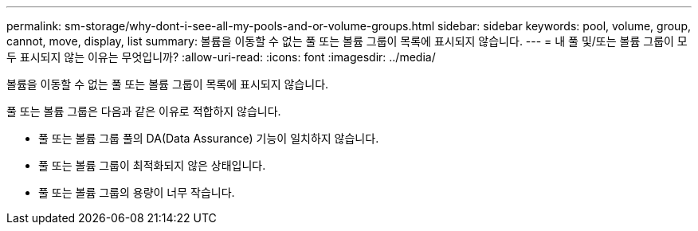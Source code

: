 ---
permalink: sm-storage/why-dont-i-see-all-my-pools-and-or-volume-groups.html 
sidebar: sidebar 
keywords: pool, volume, group, cannot, move, display, list 
summary: 볼륨을 이동할 수 없는 풀 또는 볼륨 그룹이 목록에 표시되지 않습니다. 
---
= 내 풀 및/또는 볼륨 그룹이 모두 표시되지 않는 이유는 무엇입니까?
:allow-uri-read: 
:icons: font
:imagesdir: ../media/


[role="lead"]
볼륨을 이동할 수 없는 풀 또는 볼륨 그룹이 목록에 표시되지 않습니다.

풀 또는 볼륨 그룹은 다음과 같은 이유로 적합하지 않습니다.

* 풀 또는 볼륨 그룹 풀의 DA(Data Assurance) 기능이 일치하지 않습니다.
* 풀 또는 볼륨 그룹이 최적화되지 않은 상태입니다.
* 풀 또는 볼륨 그룹의 용량이 너무 작습니다.


